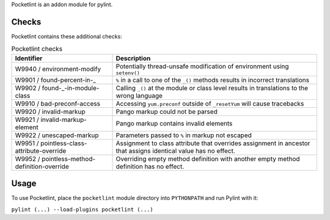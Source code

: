 Pocketlint is an addon module for pylint.

Checks
------

Pocketlint contains these additional checks:

.. list-table:: Pocketlint checks
   :header-rows: 1

   * - Identifier
     - Description
   * - W9940 / environment-modify
     - Potentially thread-unsafe modification of environment using ``setenv()``
   * - W9901 / found-percent-in-_
     - ``%`` in a call to one of the ``_()`` methods results in incorrect translations
   * - W9902 / found-_-in-module-class
     - Calling ``_()`` at the module or class level results in translations to the wrong language
   * - W9910 / bad-preconf-access 
     - Accessing ``yum.preconf`` outside of ``_resetYum`` will cause tracebacks
   * - W9920 / invalid-markup
     - Pango markup could not be parsed
   * - W9921 / invalid-markup-element
     - Pango markup contains invalid elements
   * - W9922 / unescaped-markup
     - Parameters passed to ``%`` in markup not escaped
   * - W9951 / pointless-class-attribute-override
     - Assignment to class attribute that overrides assignment in ancestor that assigns identical value has no effect.
   * - W9952 / pointless-method-definition-override
     - Overriding empty method definition with another empty method definition has no effect.

Usage
-----

To use Pocketlint, place the ``pocketlint`` module directory into ``PYTHONPATH`` and run Pylint with it:

``pylint (...) --load-plugins pocketlint (...)``
